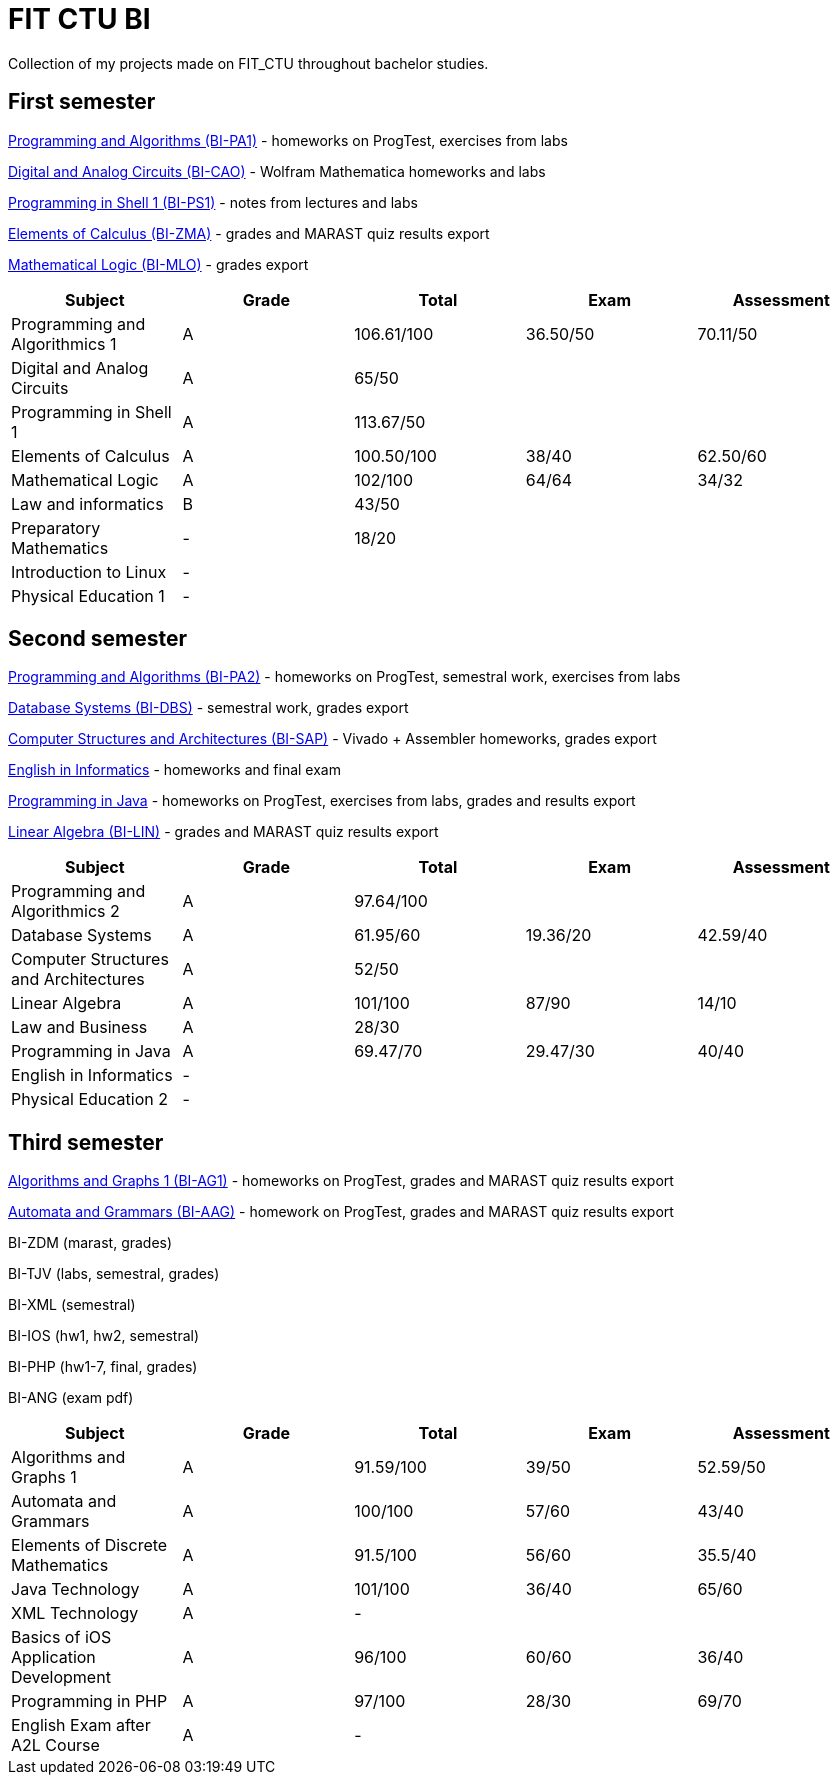 = FIT CTU BI

Collection of my projects made on FIT_CTU throughout bachelor studies.

== First semester

link:BI-PA1/[Programming and Algorithms (BI-PA1)] - homeworks on ProgTest, exercises from labs

link:BI-CAO/[Digital and Analog Circuits (BI-CAO)] - Wolfram Mathematica homeworks and labs

link:BI-PS1/[Programming in Shell 1 (BI-PS1)] - notes from lectures and labs

link:BI-ZMA/[Elements of Calculus (BI-ZMA)] - grades and MARAST quiz results export

link:BI-MLO/[Mathematical Logic (BI-MLO)] - grades export

|===
|Subject |Grade |Total |Exam |Assessment

|Programming and Algorithmics 1|A|106.61/100|36.50/50|70.11/50
|Digital and Analog Circuits|A 3+|65/50
|Programming in Shell 1|A 3+|113.67/50
|Elements of Calculus|A|100.50/100|38/40|62.50/60
|Mathematical Logic|A|102/100|64/64|34/32
|Law and informatics|B 3+|43/50
|Preparatory Mathematics|- 3+|18/20
|Introduction to Linux 4+|-
|Physical Education 1 4+|-
|===

== Second semester

link:BI-PA2/[Programming and Algorithms (BI-PA2)] - homeworks on ProgTest, semestral work, exercises from labs

link:BI-DBS/[Database Systems (BI-DBS)] - semestral work, grades export

link:BI-SAP/[Computer Structures and Architectures (BI-SAP)] - Vivado + Assembler homeworks, grades export

link:BI-A2L/[English in Informatics] - homeworks and final exam

link:BI-PJV/[Programming in Java] - homeworks on ProgTest, exercises from labs, grades and results export

link:BI-LIN/[Linear Algebra (BI-LIN)] - grades and MARAST quiz results export

|===
|Subject |Grade |Total |Exam |Assessment

|Programming and Algorithmics 2|A 3+|97.64/100
|Database Systems|A|61.95/60|19.36/20|42.59/40
|Computer Structures and Architectures|A 3+|52/50
|Linear Algebra|A|101/100|87/90|14/10
|Law and Business|A 3+|28/30
|Programming in Java|A|69.47/70|29.47/30|40/40
|English in Informatics 4+|-
|Physical Education 2 4+|-
|===

== Third semester

link:BI-AG1/[Algorithms and Graphs 1 (BI-AG1)] - homeworks on ProgTest, grades and MARAST quiz results export

link:BI-AAG/[Automata and Grammars (BI-AAG)] - homework on ProgTest, grades and MARAST quiz results export

BI-ZDM (marast, grades)

BI-TJV (labs, semestral, grades)

BI-XML (semestral)

BI-IOS (hw1, hw2, semestral)

BI-PHP (hw1-7, final, grades)

BI-ANG (exam pdf)

|===
|Subject |Grade |Total |Exam |Assessment

|Algorithms and Graphs 1|A|91.59/100|39/50|52.59/50
|Automata and Grammars|A|100/100|57/60|43/40
|Elements of Discrete Mathematics|A|91.5/100|56/60|35.5/40
|Java Technology|A|101/100|36/40|65/60
|XML Technology|A 3+|-
|Basics of iOS Application Development|A|96/100|60/60|36/40
|Programming in PHP|A|97/100|28/30|69/70
|English Exam after A2L Course|A 3+|-
|===

